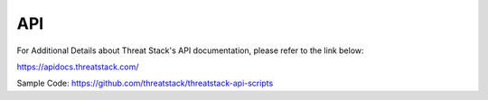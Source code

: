 API
===
For Additional Details about Threat Stack's API documentation, please refer to the link below:

https://apidocs.threatstack.com/

Sample Code:
https://github.com/threatstack/threatstack-api-scripts
